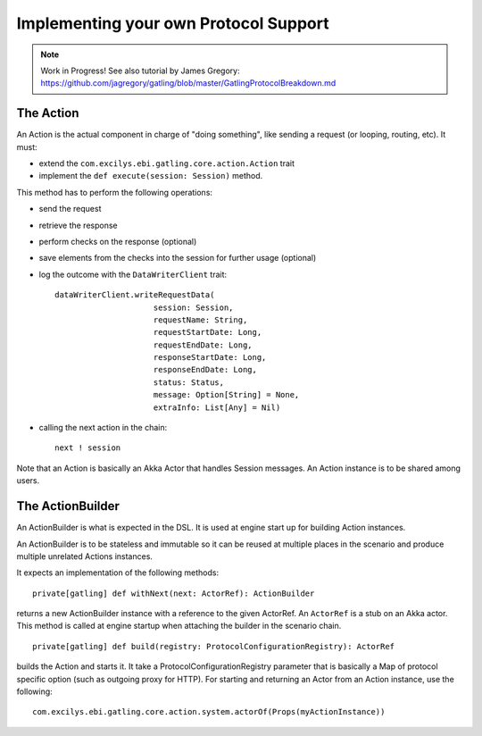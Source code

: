 ######################################
Implementing your own Protocol Support
######################################

.. note:: Work in Progress! See also tutorial by James Gregory: https://github.com/jagregory/gatling/blob/master/GatlingProtocolBreakdown.md

The Action
==========

An Action is the actual component in charge of "doing something", like sending a request (or looping, routing, etc).
It must:

* extend the ``com.excilys.ebi.gatling.core.action.Action`` trait
* implement the ``def execute(session: Session)`` method.

This method has to perform the following operations:

* send the request
* retrieve the response
* perform checks on the response (optional)
* save elements from the checks into the session for further usage (optional)
* log the outcome with the ``DataWriterClient`` trait::

	dataWriterClient.writeRequestData(
	                     session: Session,
	                     requestName: String,
	                     requestStartDate: Long,
	                     requestEndDate: Long,
	                     responseStartDate: Long,
	                     responseEndDate: Long,
	                     status: Status,
	                     message: Option[String] = None,
	                     extraInfo: List[Any] = Nil)
	

* calling the next action in the chain::

	next ! session

Note that an Action is basically an Akka Actor that handles Session messages. An Action instance is to be shared among users.

The ActionBuilder
=================

An ActionBuilder is what is expected in the DSL. It is used at engine start up for building Action instances.

An ActionBuilder is to be stateless and immutable so it can be reused at multiple places in the scenario and produce multiple unrelated Actions instances.

It expects an implementation of the following methods::

	private[gatling] def withNext(next: ActorRef): ActionBuilder

returns a new ActionBuilder instance with a reference to the given ActorRef. An ``ActorRef`` is a stub on an Akka actor.
This method is called at engine startup when attaching the builder in the scenario chain.

::

	private[gatling] def build(registry: ProtocolConfigurationRegistry): ActorRef


builds the Action and starts it. It take a ProtocolConfigurationRegistry parameter that is basically a Map of protocol specific option (such as outgoing proxy for HTTP).
For starting and returning an Actor from an Action instance, use the following::

	com.excilys.ebi.gatling.core.action.system.actorOf(Props(myActionInstance))
